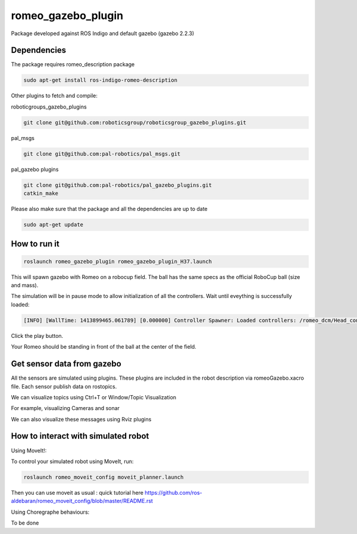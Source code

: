 romeo_gazebo_plugin
=================

Package developed against ROS Indigo and default gazebo (gazebo 2.2.3)

Dependencies
------------

The package requires romeo_description package

.. code-block:: bash

    sudo apt-get install ros-indigo-romeo-description

Other plugins to fetch and compile:

roboticgroups_gazebo_plugins

.. code-block:: bash
    
    git clone git@github.com:roboticsgroup/roboticsgroup_gazebo_plugins.git

pal_msgs

.. code-block:: bash
    
    git clone git@github.com:pal-robotics/pal_msgs.git


pal_gazebo plugins

.. code-block:: bash
    
    git clone git@github.com:pal-robotics/pal_gazebo_plugins.git
    catkin_make

Please also make sure that the package and all the dependencies are up to date

.. code-block:: bash
    
    sudo apt-get update


How to run it
-------------

.. code-block:: bash
    
    roslaunch romeo_gazebo_plugin romeo_gazebo_plugin_H37.launch


This will spawn gazebo with Romeo on a robocup field.
The ball has the same specs as the official RoboCup ball (size and mass).

The simulation will be in pause mode to allow initialization of all the controllers.
Wait until eveything is successfully loaded: 

.. code-block:: bash
    
    [INFO] [WallTime: 1413899465.061789] [0.000000] Controller Spawner: Loaded controllers: /romeo_dcm/Head_controller, /romeo_dcm/RightArm_controller, /romeo_dcm/LeftArm_controller, /romeo_dcm/LeftLeg_controller, /romeo_dcm/RightLeg_controller, /romeo_dcm/RightHand_controller, /romeo_dcm/LeftHand_controller, /romeo_dcm/joint_state_controller


Click the play button.

Your Romeo should be standing in front of the ball at the center of the field.


Get sensor data from gazebo
---------------------------

All the sensors are simulated using plugins. These plugins are included in the robot description via romeoGazebo.xacro file. 
Each sensor publish data on rostopics. 

We can visualize topics using Ctrl+T or Window/Topic Visualization

.. image:: images/TopicVisu.png   
   :width: 100%

For example, visualizing Cameras and sonar

.. image:: images/GazeboCamSonar.png
   :width: 100%


We can also visualize these messages using Rviz plugins

.. image:: images/MoveitCamSonar.png
   :width: 100%


How to interact with simulated robot
------------------------------------

Using MoveIt!:

To control your simulated robot using MoveIt, run:

.. code-block:: bash

    roslaunch romeo_moveit_config moveit_planner.launch


Then you can use moveit as usual : quick tutorial here https://github.com/ros-aldebaran/romeo_moveit_config/blob/master/README.rst

Using Choregraphe behaviours:

To be done
